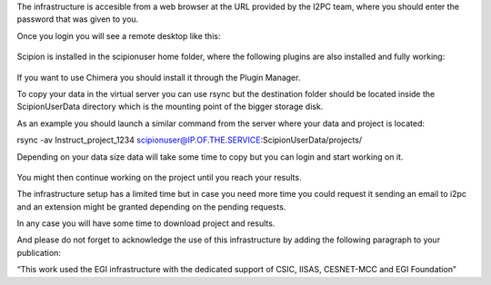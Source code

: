 The infrastructure is accesible from a web browser at the URL provided by the I2PC team, where you should enter the password that was given to you.

Once you login you will see a remote desktop like this:

.. figure:: /docs/images/cloud/EOSC-noVNC-desktop.png
   :width: 500
   :alt: VNC remote desktop


Scipion is installed in the scipionuser home folder, where the following plugins are also installed and fully working:

.. figure:: /docs/images/cloud/EOSC-Scipion-plugins.png
   :width: 500
   :alt: Scipion plugins

If you want to use Chimera you should install it through the Plugin Manager.

To copy your data in the virtual server you can use rsync but the destination folder should be located inside the ScipionUserData directory which is the mounting point of the bigger storage disk.

As an example you should launch a similar command from the server where your data and project is located:

rsync -av Instruct_project_1234 scipionuser@IP.OF.THE.SERVICE:ScipionUserData/projects/

Depending on your data size data will take some time to copy but you can login and start working on it.

.. figure:: /docs/images/cloud/EOSC-Scipionproject.png
   :width: 500
   :alt: Scipion project

You might then continue working on the project until you reach your results.


The infrastructure setup has a limited time but in case you need more time you could request it sending an email to i2pc and an extension might be granted depending on the pending requests.

In any case you will have some time to download project and results.

And please do not forget to acknowledge the use of this infrastructure by adding the following paragraph to your publication:

“This work used the EGI infrastructure with the dedicated support of CSIC, IISAS, CESNET-MCC and EGI Foundation”
